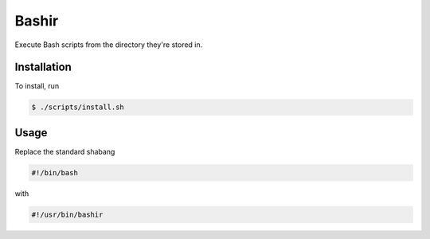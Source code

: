 .. This work by Foxdog Studios Ltd is licensed under a Creative Commons
   Attribution 3.0 Unported License.
Bashir
======

Execute Bash scripts from the directory they're stored in.

Installation
------------

To install, run

.. code-block:: bash

    $ ./scripts/install.sh

Usage
-----

Replace the standard shabang

.. code-block:: bash

    #!/bin/bash

with

.. code-block:: bash

    #!/usr/bin/bashir

